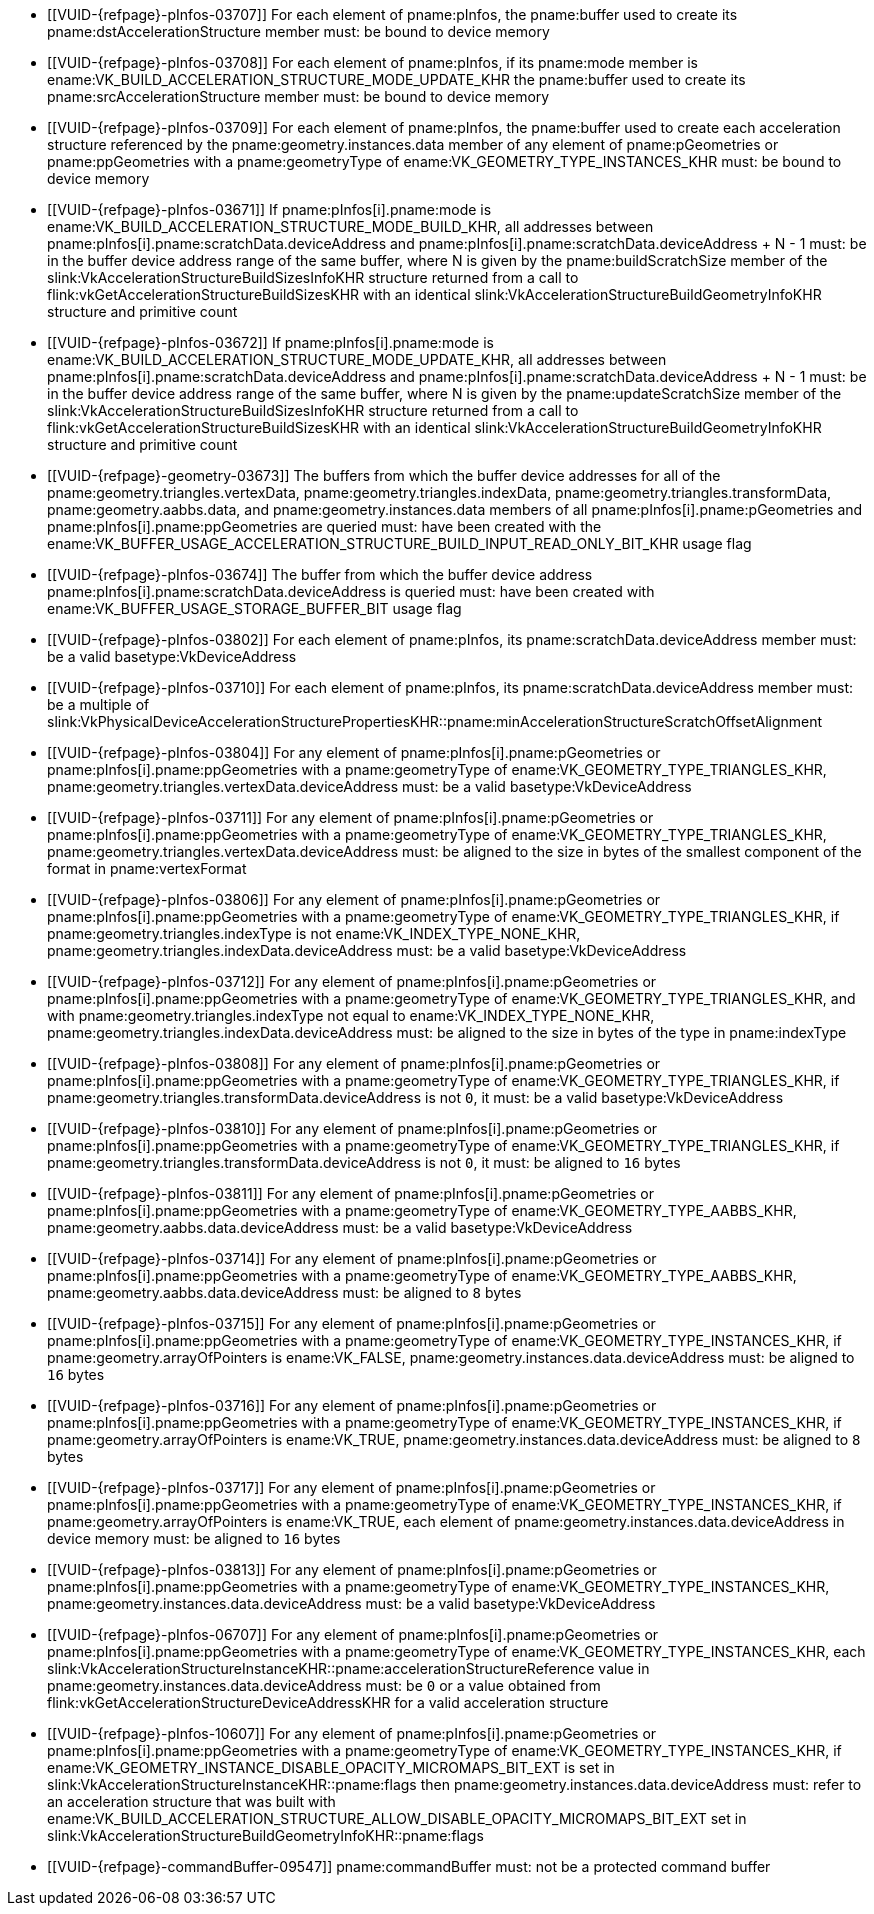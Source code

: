 // Copyright 2019-2025 The Khronos Group Inc.
//
// SPDX-License-Identifier: CC-BY-4.0

// Common Valid Usage
// Common to acceleration structure build commands executed on the device
  * [[VUID-{refpage}-pInfos-03707]]
    For each element of pname:pInfos, the pname:buffer used to create its
    pname:dstAccelerationStructure member must: be bound to device memory
  * [[VUID-{refpage}-pInfos-03708]]
    For each element of pname:pInfos, if its pname:mode member is
    ename:VK_BUILD_ACCELERATION_STRUCTURE_MODE_UPDATE_KHR the pname:buffer
    used to create its pname:srcAccelerationStructure member must: be bound
    to device memory
  * [[VUID-{refpage}-pInfos-03709]]
    For each element of pname:pInfos, the pname:buffer used to create each
    acceleration structure referenced by the pname:geometry.instances.data
    member of any element of pname:pGeometries or pname:ppGeometries with a
    pname:geometryType of ename:VK_GEOMETRY_TYPE_INSTANCES_KHR must: be
    bound to device memory
  * [[VUID-{refpage}-pInfos-03671]]
    If pname:pInfos[i].pname:mode is
    ename:VK_BUILD_ACCELERATION_STRUCTURE_MODE_BUILD_KHR, all addresses
    between pname:pInfos[i].pname:scratchData.deviceAddress and
    pname:pInfos[i].pname:scratchData.deviceAddress {plus} N - 1 must: be in
    the buffer device address range of the same buffer, where N is given by
    the pname:buildScratchSize member of the
    slink:VkAccelerationStructureBuildSizesInfoKHR structure returned from a
    call to flink:vkGetAccelerationStructureBuildSizesKHR with an identical
    slink:VkAccelerationStructureBuildGeometryInfoKHR structure and
    primitive count
  * [[VUID-{refpage}-pInfos-03672]]
    If pname:pInfos[i].pname:mode is
    ename:VK_BUILD_ACCELERATION_STRUCTURE_MODE_UPDATE_KHR, all addresses
    between pname:pInfos[i].pname:scratchData.deviceAddress and
    pname:pInfos[i].pname:scratchData.deviceAddress {plus} N - 1 must: be in
    the buffer device address range of the same buffer, where N is given by
    the pname:updateScratchSize member of the
    slink:VkAccelerationStructureBuildSizesInfoKHR structure returned from a
    call to flink:vkGetAccelerationStructureBuildSizesKHR with an identical
    slink:VkAccelerationStructureBuildGeometryInfoKHR structure and
    primitive count
  * [[VUID-{refpage}-geometry-03673]]
    The buffers from which the buffer device addresses for all of the
    pname:geometry.triangles.vertexData, pname:geometry.triangles.indexData,
    pname:geometry.triangles.transformData, pname:geometry.aabbs.data, and
    pname:geometry.instances.data members of all
    pname:pInfos[i].pname:pGeometries and pname:pInfos[i].pname:ppGeometries
    are queried must: have been created with the
    ename:VK_BUFFER_USAGE_ACCELERATION_STRUCTURE_BUILD_INPUT_READ_ONLY_BIT_KHR
    usage flag
  * [[VUID-{refpage}-pInfos-03674]]
    The buffer from which the buffer device address
    pname:pInfos[i].pname:scratchData.deviceAddress is queried must: have
    been created with ename:VK_BUFFER_USAGE_STORAGE_BUFFER_BIT usage flag
  * [[VUID-{refpage}-pInfos-03802]]
    For each element of pname:pInfos, its pname:scratchData.deviceAddress
    member must: be a valid basetype:VkDeviceAddress
  * [[VUID-{refpage}-pInfos-03710]]
    For each element of pname:pInfos, its pname:scratchData.deviceAddress
    member must: be a multiple of
    slink:VkPhysicalDeviceAccelerationStructurePropertiesKHR::pname:minAccelerationStructureScratchOffsetAlignment
  * [[VUID-{refpage}-pInfos-03804]]
    For any element of pname:pInfos[i].pname:pGeometries or
    pname:pInfos[i].pname:ppGeometries with a pname:geometryType of
    ename:VK_GEOMETRY_TYPE_TRIANGLES_KHR,
    pname:geometry.triangles.vertexData.deviceAddress must: be a valid
    basetype:VkDeviceAddress
  * [[VUID-{refpage}-pInfos-03711]]
    For any element of pname:pInfos[i].pname:pGeometries or
    pname:pInfos[i].pname:ppGeometries with a pname:geometryType of
    ename:VK_GEOMETRY_TYPE_TRIANGLES_KHR,
    pname:geometry.triangles.vertexData.deviceAddress must: be aligned to
    the size in bytes of the smallest component of the format in
    pname:vertexFormat
  * [[VUID-{refpage}-pInfos-03806]]
    For any element of pname:pInfos[i].pname:pGeometries or
    pname:pInfos[i].pname:ppGeometries with a pname:geometryType of
    ename:VK_GEOMETRY_TYPE_TRIANGLES_KHR, if
    pname:geometry.triangles.indexType is not ename:VK_INDEX_TYPE_NONE_KHR,
    pname:geometry.triangles.indexData.deviceAddress must: be a valid
    basetype:VkDeviceAddress
  * [[VUID-{refpage}-pInfos-03712]]
    For any element of pname:pInfos[i].pname:pGeometries or
    pname:pInfos[i].pname:ppGeometries with a pname:geometryType of
    ename:VK_GEOMETRY_TYPE_TRIANGLES_KHR, and with
    pname:geometry.triangles.indexType not equal to
    ename:VK_INDEX_TYPE_NONE_KHR,
    pname:geometry.triangles.indexData.deviceAddress must: be aligned to the
    size in bytes of the type in pname:indexType
  * [[VUID-{refpage}-pInfos-03808]]
    For any element of pname:pInfos[i].pname:pGeometries or
    pname:pInfos[i].pname:ppGeometries with a pname:geometryType of
    ename:VK_GEOMETRY_TYPE_TRIANGLES_KHR, if
    pname:geometry.triangles.transformData.deviceAddress is not `0`, it
    must: be a valid basetype:VkDeviceAddress
  * [[VUID-{refpage}-pInfos-03810]]
    For any element of pname:pInfos[i].pname:pGeometries or
    pname:pInfos[i].pname:ppGeometries with a pname:geometryType of
    ename:VK_GEOMETRY_TYPE_TRIANGLES_KHR, if
    pname:geometry.triangles.transformData.deviceAddress is not `0`, it
    must: be aligned to `16` bytes
  * [[VUID-{refpage}-pInfos-03811]]
    For any element of pname:pInfos[i].pname:pGeometries or
    pname:pInfos[i].pname:ppGeometries with a pname:geometryType of
    ename:VK_GEOMETRY_TYPE_AABBS_KHR,
    pname:geometry.aabbs.data.deviceAddress must: be a valid
    basetype:VkDeviceAddress
  * [[VUID-{refpage}-pInfos-03714]]
    For any element of pname:pInfos[i].pname:pGeometries or
    pname:pInfos[i].pname:ppGeometries with a pname:geometryType of
    ename:VK_GEOMETRY_TYPE_AABBS_KHR,
    pname:geometry.aabbs.data.deviceAddress must: be aligned to `8` bytes
  * [[VUID-{refpage}-pInfos-03715]]
    For any element of pname:pInfos[i].pname:pGeometries or
    pname:pInfos[i].pname:ppGeometries with a pname:geometryType of
    ename:VK_GEOMETRY_TYPE_INSTANCES_KHR, if pname:geometry.arrayOfPointers
    is ename:VK_FALSE, pname:geometry.instances.data.deviceAddress must: be
    aligned to `16` bytes
  * [[VUID-{refpage}-pInfos-03716]]
    For any element of pname:pInfos[i].pname:pGeometries or
    pname:pInfos[i].pname:ppGeometries with a pname:geometryType of
    ename:VK_GEOMETRY_TYPE_INSTANCES_KHR, if pname:geometry.arrayOfPointers
    is ename:VK_TRUE, pname:geometry.instances.data.deviceAddress must: be
    aligned to `8` bytes
  * [[VUID-{refpage}-pInfos-03717]]
    For any element of pname:pInfos[i].pname:pGeometries or
    pname:pInfos[i].pname:ppGeometries with a pname:geometryType of
    ename:VK_GEOMETRY_TYPE_INSTANCES_KHR, if pname:geometry.arrayOfPointers
    is ename:VK_TRUE, each element of
    pname:geometry.instances.data.deviceAddress in device memory must: be
    aligned to `16` bytes
  * [[VUID-{refpage}-pInfos-03813]]
    For any element of pname:pInfos[i].pname:pGeometries or
    pname:pInfos[i].pname:ppGeometries with a pname:geometryType of
    ename:VK_GEOMETRY_TYPE_INSTANCES_KHR,
    pname:geometry.instances.data.deviceAddress must: be a valid
    basetype:VkDeviceAddress
  * [[VUID-{refpage}-pInfos-06707]]
    For any element of pname:pInfos[i].pname:pGeometries or
    pname:pInfos[i].pname:ppGeometries with a pname:geometryType of
    ename:VK_GEOMETRY_TYPE_INSTANCES_KHR, each
    slink:VkAccelerationStructureInstanceKHR::pname:accelerationStructureReference
    value in pname:geometry.instances.data.deviceAddress must: be `0` or a
    value obtained from flink:vkGetAccelerationStructureDeviceAddressKHR for
    a valid acceleration structure
  * [[VUID-{refpage}-pInfos-10607]]
    For any element of pname:pInfos[i].pname:pGeometries or
    pname:pInfos[i].pname:ppGeometries with a pname:geometryType of
    ename:VK_GEOMETRY_TYPE_INSTANCES_KHR, if
    ename:VK_GEOMETRY_INSTANCE_DISABLE_OPACITY_MICROMAPS_BIT_EXT is set in
    slink:VkAccelerationStructureInstanceKHR::pname:flags then
    pname:geometry.instances.data.deviceAddress must: refer to an
    acceleration structure that was built with
    ename:VK_BUILD_ACCELERATION_STRUCTURE_ALLOW_DISABLE_OPACITY_MICROMAPS_BIT_EXT
    set in slink:VkAccelerationStructureBuildGeometryInfoKHR::pname:flags
  * [[VUID-{refpage}-commandBuffer-09547]]
    pname:commandBuffer must: not be a protected command buffer
ifdef::VK_EXT_opacity_micromap[]
  * [[VUID-{refpage}-pInfos-10904]]
    For any element of pname:pInfos[i].pname:pGeometries or
    pname:pInfos[i].pname:ppGeometries with a pname:geometryType of
    ename:VK_GEOMETRY_TYPE_TRIANGLES_KHR, if there is an instance of
    slink:VkAccelerationStructureTrianglesOpacityMicromapEXT in the
    pname:geometry.triangles.pNext chain, and its pname:indexType is
    ename:VK_INDEX_TYPE_NONE_KHR, then its pname:indexBuffer.deviceAddress
    must: be 0
  * [[VUID-{refpage}-pInfos-10905]]
    For any element of pname:pInfos[i].pname:pGeometries or
    pname:pInfos[i].pname:ppGeometries with a pname:geometryType of
    ename:VK_GEOMETRY_TYPE_TRIANGLES_KHR, if there is an instance of
    slink:VkAccelerationStructureTrianglesOpacityMicromapEXT in the
    pname:geometry.triangles.pNext chain, and its pname:indexType is not
    ename:VK_INDEX_TYPE_NONE_KHR, then its pname:indexBuffer.deviceAddress
    must: be a valid basetype:VkDeviceAddress
endif::VK_EXT_opacity_micromap[]
// Common Valid Usage
